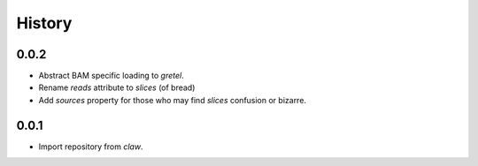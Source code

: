 History
=======

0.0.2
-----
* Abstract BAM specific loading to `gretel`.
* Rename `reads` attribute to `slices` (of bread)
* Add `sources` property for those who may find `slices` confusion or bizarre.

0.0.1
-----
* Import repository from `claw`.
